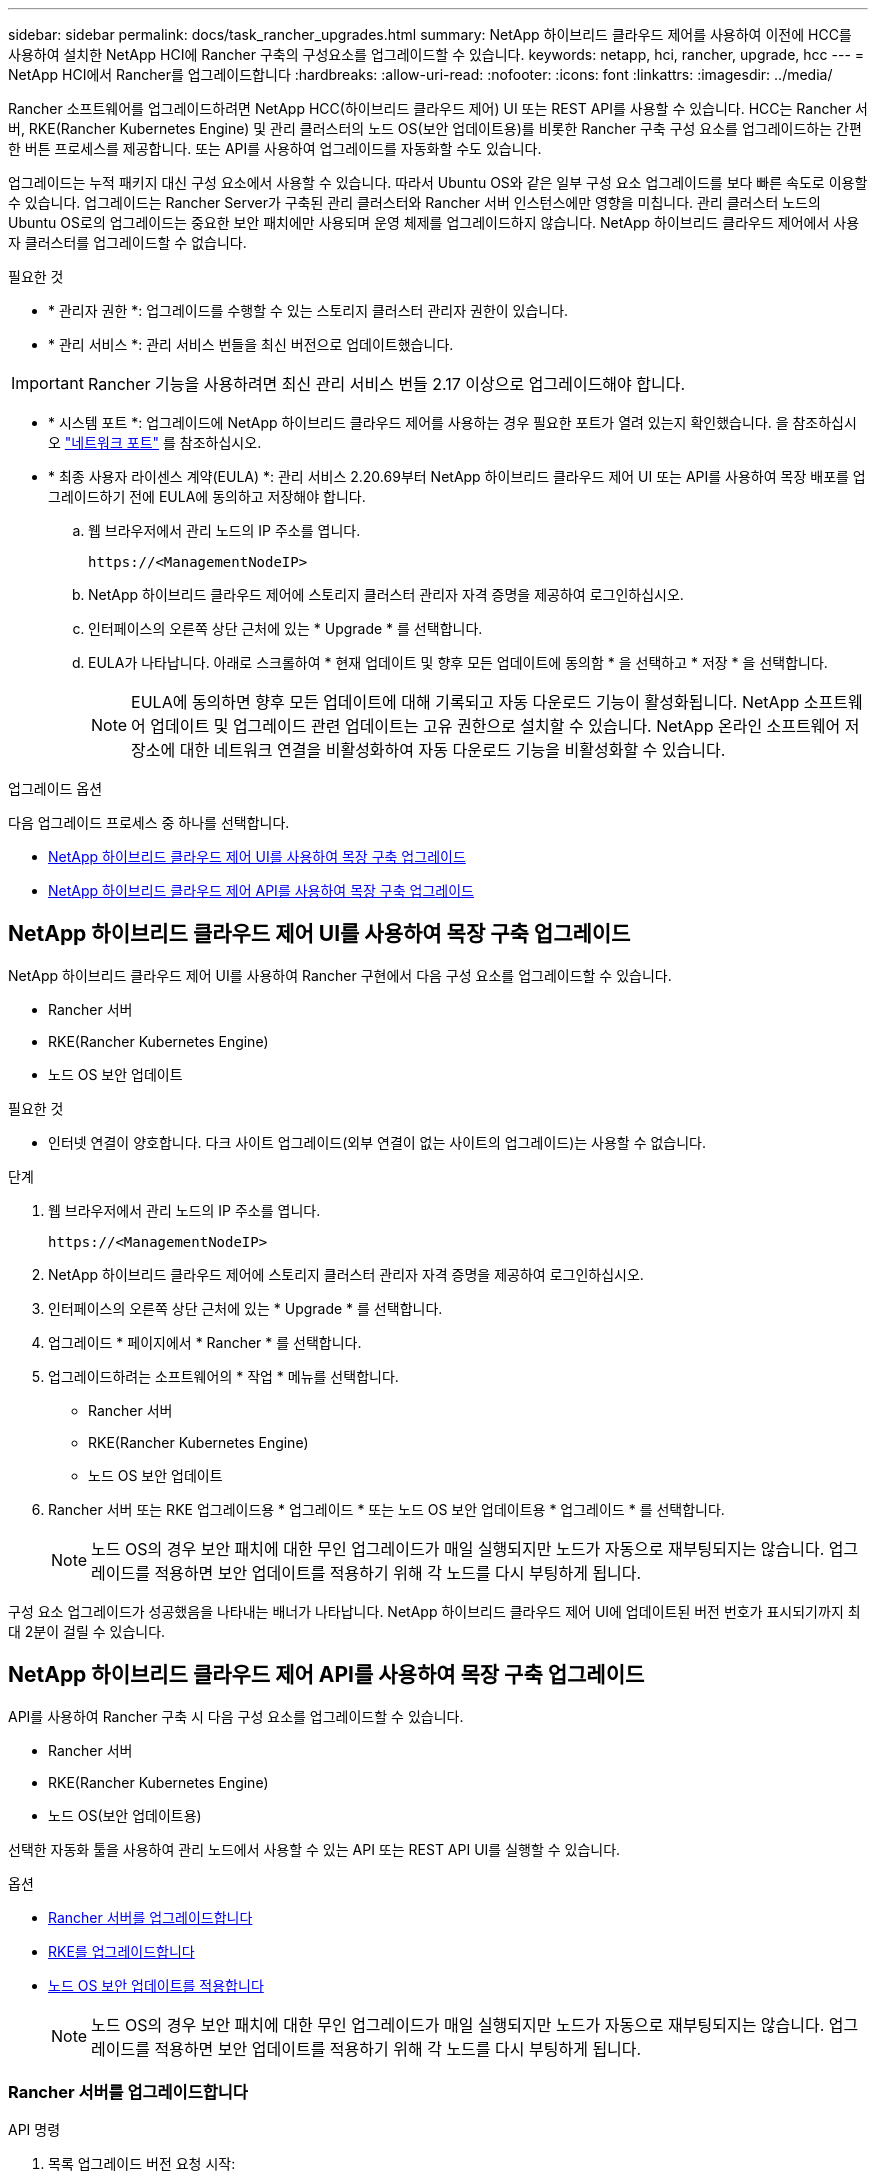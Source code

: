 ---
sidebar: sidebar 
permalink: docs/task_rancher_upgrades.html 
summary: NetApp 하이브리드 클라우드 제어를 사용하여 이전에 HCC를 사용하여 설치한 NetApp HCI에 Rancher 구축의 구성요소를 업그레이드할 수 있습니다. 
keywords: netapp, hci, rancher, upgrade, hcc 
---
= NetApp HCI에서 Rancher를 업그레이드합니다
:hardbreaks:
:allow-uri-read: 
:nofooter: 
:icons: font
:linkattrs: 
:imagesdir: ../media/


[role="lead"]
Rancher 소프트웨어를 업그레이드하려면 NetApp HCC(하이브리드 클라우드 제어) UI 또는 REST API를 사용할 수 있습니다. HCC는 Rancher 서버, RKE(Rancher Kubernetes Engine) 및 관리 클러스터의 노드 OS(보안 업데이트용)를 비롯한 Rancher 구축 구성 요소를 업그레이드하는 간편한 버튼 프로세스를 제공합니다. 또는 API를 사용하여 업그레이드를 자동화할 수도 있습니다.

업그레이드는 누적 패키지 대신 구성 요소에서 사용할 수 있습니다. 따라서 Ubuntu OS와 같은 일부 구성 요소 업그레이드를 보다 빠른 속도로 이용할 수 있습니다. 업그레이드는 Rancher Server가 구축된 관리 클러스터와 Rancher 서버 인스턴스에만 영향을 미칩니다. 관리 클러스터 노드의 Ubuntu OS로의 업그레이드는 중요한 보안 패치에만 사용되며 운영 체제를 업그레이드하지 않습니다. NetApp 하이브리드 클라우드 제어에서 사용자 클러스터를 업그레이드할 수 없습니다.

.필요한 것
* * 관리자 권한 *: 업그레이드를 수행할 수 있는 스토리지 클러스터 관리자 권한이 있습니다.
* * 관리 서비스 *: 관리 서비스 번들을 최신 버전으로 업데이트했습니다.



IMPORTANT: Rancher 기능을 사용하려면 최신 관리 서비스 번들 2.17 이상으로 업그레이드해야 합니다.

* * 시스템 포트 *: 업그레이드에 NetApp 하이브리드 클라우드 제어를 사용하는 경우 필요한 포트가 열려 있는지 확인했습니다. 을 참조하십시오 link:rancher_prereqs_overview.html#required-ports["네트워크 포트"] 를 참조하십시오.
* * 최종 사용자 라이센스 계약(EULA) *: 관리 서비스 2.20.69부터 NetApp 하이브리드 클라우드 제어 UI 또는 API를 사용하여 목장 배포를 업그레이드하기 전에 EULA에 동의하고 저장해야 합니다.
+
.. 웹 브라우저에서 관리 노드의 IP 주소를 엽니다.
+
[listing]
----
https://<ManagementNodeIP>
----
.. NetApp 하이브리드 클라우드 제어에 스토리지 클러스터 관리자 자격 증명을 제공하여 로그인하십시오.
.. 인터페이스의 오른쪽 상단 근처에 있는 * Upgrade * 를 선택합니다.
.. EULA가 나타납니다. 아래로 스크롤하여 * 현재 업데이트 및 향후 모든 업데이트에 동의함 * 을 선택하고 * 저장 * 을 선택합니다.
+

NOTE: EULA에 동의하면 향후 모든 업데이트에 대해 기록되고 자동 다운로드 기능이 활성화됩니다. NetApp 소프트웨어 업데이트 및 업그레이드 관련 업데이트는 고유 권한으로 설치할 수 있습니다. NetApp 온라인 소프트웨어 저장소에 대한 네트워크 연결을 비활성화하여 자동 다운로드 기능을 비활성화할 수 있습니다.





.업그레이드 옵션
다음 업그레이드 프로세스 중 하나를 선택합니다.

* <<NetApp 하이브리드 클라우드 제어 UI를 사용하여 목장 구축 업그레이드>>
* <<NetApp 하이브리드 클라우드 제어 API를 사용하여 목장 구축 업그레이드>>




== NetApp 하이브리드 클라우드 제어 UI를 사용하여 목장 구축 업그레이드

NetApp 하이브리드 클라우드 제어 UI를 사용하여 Rancher 구현에서 다음 구성 요소를 업그레이드할 수 있습니다.

* Rancher 서버
* RKE(Rancher Kubernetes Engine)
* 노드 OS 보안 업데이트


.필요한 것
* 인터넷 연결이 양호합니다. 다크 사이트 업그레이드(외부 연결이 없는 사이트의 업그레이드)는 사용할 수 없습니다.


.단계
. 웹 브라우저에서 관리 노드의 IP 주소를 엽니다.
+
[listing]
----
https://<ManagementNodeIP>
----
. NetApp 하이브리드 클라우드 제어에 스토리지 클러스터 관리자 자격 증명을 제공하여 로그인하십시오.
. 인터페이스의 오른쪽 상단 근처에 있는 * Upgrade * 를 선택합니다.
. 업그레이드 * 페이지에서 * Rancher * 를 선택합니다.
. 업그레이드하려는 소프트웨어의 * 작업 * 메뉴를 선택합니다.
+
** Rancher 서버
** RKE(Rancher Kubernetes Engine)
** 노드 OS 보안 업데이트


. Rancher 서버 또는 RKE 업그레이드용 * 업그레이드 * 또는 노드 OS 보안 업데이트용 * 업그레이드 * 를 선택합니다.
+

NOTE: 노드 OS의 경우 보안 패치에 대한 무인 업그레이드가 매일 실행되지만 노드가 자동으로 재부팅되지는 않습니다. 업그레이드를 적용하면 보안 업데이트를 적용하기 위해 각 노드를 다시 부팅하게 됩니다.



구성 요소 업그레이드가 성공했음을 나타내는 배너가 나타납니다. NetApp 하이브리드 클라우드 제어 UI에 업데이트된 버전 번호가 표시되기까지 최대 2분이 걸릴 수 있습니다.



== NetApp 하이브리드 클라우드 제어 API를 사용하여 목장 구축 업그레이드

API를 사용하여 Rancher 구축 시 다음 구성 요소를 업그레이드할 수 있습니다.

* Rancher 서버
* RKE(Rancher Kubernetes Engine)
* 노드 OS(보안 업데이트용)


선택한 자동화 툴을 사용하여 관리 노드에서 사용할 수 있는 API 또는 REST API UI를 실행할 수 있습니다.

.옵션
* <<Rancher 서버를 업그레이드합니다>>
* <<RKE를 업그레이드합니다>>
* <<노드 OS 보안 업데이트를 적용합니다>>
+

NOTE: 노드 OS의 경우 보안 패치에 대한 무인 업그레이드가 매일 실행되지만 노드가 자동으로 재부팅되지는 않습니다. 업그레이드를 적용하면 보안 업데이트를 적용하기 위해 각 노드를 다시 부팅하게 됩니다.





=== Rancher 서버를 업그레이드합니다

.API 명령
. 목록 업그레이드 버전 요청 시작:
+
[listing]
----
curl -X POST "https://<managementNodeIP>/k8sdeployer/1/upgrade/rancher-versions" -H "accept: application/json" -H "Authorization: Bearer ${TOKEN}"
----
+

NOTE: API 명령에서 사용하는 '${token}' 베어러를 찾을 수 있습니다 link:task_mnode_api_get_authorizationtouse.html["권한 부여"]. '${token}' 베어러가 curl 응답에 있습니다.

. 이전 명령의 작업 ID를 사용하여 작업 상태를 얻고 응답에서 최신 버전 번호를 복사합니다.
+
[listing]
----
curl -X GET "https://<mNodeIP>/k8sdeployer/1/task/<taskID>" -H "accept: application/json" -H "Authorization: Bearer ${TOKEN}"
----
. Rancher 서버 업그레이드 요청 시작:
+
[listing]
----
curl -X PUT "https://<mNodeIP>/k8sdeployer/1/upgrade/rancher/<version number>" -H "accept: application/json" -H "Authorization: Bearer"
----
. 업그레이드 명령 응답에서 작업 ID를 사용하여 작업 상태 가져오기:
+
[listing]
----
curl -X GET "https://<mNodeIP>/k8sdeployer/1/task/<taskID>" -H "accept: application/json" -H "Authorization: Bearer ${TOKEN}"
----


.REST API UI 단계
. 관리 노드에서 관리 노드 REST API UI를 엽니다.
+
[listing]
----
https://<ManagementNodeIP>/k8sdeployer/api/
----
. authorize * 를 선택하고 다음을 완료합니다.
+
.. 클러스터 사용자 이름 및 암호를 입력합니다.
.. Client ID를 mnode-client로 입력한다.
.. 세션을 시작하려면 * authorize * 를 선택합니다.
.. 인증 창을 닫습니다.


. 최신 업그레이드 패키지를 확인합니다.
+
.. REST API UI에서 * POST/upgrade/rancher-versions * 를 실행합니다.
.. 응답에서 작업 ID를 복사합니다.
.. 이전 단계의 작업 ID로 * get/taskid/{taskID} * 를 실행합니다.


. /taskh./{taskID} * 응답에서 업그레이드에 사용할 최신 버전 번호를 복사합니다.
. Rancher Server 업그레이드 실행:
+
.. REST API UI에서 이전 단계의 최신 버전 번호를 사용하여 * Put/upgradesth./ranchebsateName/ {version} * 을 실행합니다.
.. 응답에서 작업 ID를 복사합니다.
.. 이전 단계의 작업 ID로 * get/taskid/{taskID} * 를 실행합니다.




PercentComplete가 100을 나타내고, result가 업그레이드된 버전 번호를 나타내면 업그레이드가 성공적으로 완료된 것입니다.



=== RKE를 업그레이드합니다

.API 명령
. 목록 업그레이드 버전 요청 시작:
+
[listing]
----
curl -X POST "https://<mNodeIP>/k8sdeployer/1/upgrade/rke-versions" -H "accept: application/json" -H "Authorization: Bearer ${TOKEN}"
----
+

NOTE: API 명령에서 사용하는 '${token}' 베어러를 찾을 수 있습니다 link:task_mnode_api_get_authorizationtouse.html["권한 부여"]. '${token}' 베어러가 curl 응답에 있습니다.

. 이전 명령의 작업 ID를 사용하여 작업 상태를 얻고 응답에서 최신 버전 번호를 복사합니다.
+
[listing]
----
curl -X GET "https://<mNodeIP>/k8sdeployer/1/task/<taskID>" -H "accept: application/json" -H "Authorization: Bearer ${TOKEN}"
----
. RKE 업그레이드 요청을 시작합니다
+
[listing]
----
curl -X PUT "https://<mNodeIP>/k8sdeployer/1/upgrade/rke/<version number>" -H "accept: application/json" -H "Authorization: Bearer"
----
. 업그레이드 명령 응답에서 작업 ID를 사용하여 작업 상태 가져오기:
+
[listing]
----
curl -X GET "https://<mNodeIP>/k8sdeployer/1/task/<taskID>" -H "accept: application/json" -H "Authorization: Bearer ${TOKEN}"
----


.REST API UI 단계
. 관리 노드에서 관리 노드 REST API UI를 엽니다.
+
[listing]
----
https://<ManagementNodeIP>/k8sdeployer/api/
----
. authorize * 를 선택하고 다음을 완료합니다.
+
.. 클러스터 사용자 이름 및 암호를 입력합니다.
.. Client ID를 mnode-client로 입력한다.
.. 세션을 시작하려면 * authorize * 를 선택합니다.
.. 인증 창을 닫습니다.


. 최신 업그레이드 패키지를 확인합니다.
+
.. REST API UI에서 * POST/upgrade/RKE-Versions * 를 실행합니다.
.. 응답에서 작업 ID를 복사합니다.
.. 이전 단계의 작업 ID로 * get/taskid/{taskID} * 를 실행합니다.


. /taskh./{taskID} * 응답에서 업그레이드에 사용할 최신 버전 번호를 복사합니다.
. RKE 업그레이드를 실행합니다.
+
.. REST API UI에서 이전 단계의 최신 버전 번호로 * PUT/UPGRADE/RKE/{version} * 를 실행합니다.
.. 응답에서 작업 ID를 복사합니다.
.. 이전 단계의 작업 ID로 * get/taskid/{taskID} * 를 실행합니다.




PercentComplete가 100을 나타내고, result가 업그레이드된 버전 번호를 나타내면 업그레이드가 성공적으로 완료된 것입니다.



=== 노드 OS 보안 업데이트를 적용합니다

.API 명령
. 업그레이드 확인 요청 시작:
+
[listing]
----
curl -X GET "https://<mNodeIP>/k8sdeployer/1/upgrade/checkNodeUpdates" -H "accept: application/json" -H "Authorization: Bearer ${TOKEN}"
----
+

NOTE: API 명령에서 사용하는 '${token}' 베어러를 찾을 수 있습니다 link:task_mnode_api_get_authorizationtouse.html["권한 부여"]. '${token}' 베어러가 curl 응답에 있습니다.

. 이전 명령에서 작업 ID를 사용하여 작업 상태를 확인하고 응답에서 최신 버전 번호를 사용할 수 있는지 확인합니다.
+
[listing]
----
curl -X GET "https://<mNodeIP>/k8sdeployer/1/task/<taskID>" -H "accept: application/json" -H "Authorization: Bearer ${TOKEN}"
----
. 노드 업데이트 적용:
+
[listing]
----
curl -X POST "https://<mNodeIP>/k8sdeployer/1/upgrade/applyNodeUpdates" -H "accept: application/json" -H "Authorization: Bearer"
----
+

NOTE: 노드 OS의 경우 보안 패치에 대한 무인 업그레이드가 매일 실행되지만 노드가 자동으로 재부팅되지는 않습니다. 업그레이드를 적용하면 보안 업데이트를 적용하기 위해 각 노드를 순서대로 재부팅합니다.

. 업그레이드 "applyNodeUpdates" 응답에서 작업 ID를 사용하여 작업 상태 가져오기:
+
[listing]
----
curl -X GET "https://<mNodeIP>/k8sdeployer/1/task/<taskID>" -H "accept: application/json" -H "Authorization: Bearer ${TOKEN}"
----


.REST API UI 단계
. 관리 노드에서 관리 노드 REST API UI를 엽니다.
+
[listing]
----
https://<ManagementNodeIP>/k8sdeployer/api/
----
. authorize * 를 선택하고 다음을 완료합니다.
+
.. 클러스터 사용자 이름 및 암호를 입력합니다.
.. Client ID를 mnode-client로 입력한다.
.. 세션을 시작하려면 * authorize * 를 선택합니다.
.. 인증 창을 닫습니다.


. 업그레이드 패키지를 사용할 수 있는지 확인합니다.
+
.. REST API UI에서 * GET/UPGRADE/CheckNodeUpdates * 를 실행합니다.
.. 응답에서 작업 ID를 복사합니다.
.. 이전 단계의 작업 ID로 * get/taskid/{taskID} * 를 실행합니다.
.. /taskh./{taskID} * 응답에서 현재 노드에 적용된 버전보다 최신 버전 번호가 있는지 확인합니다.


. 노드 OS 업그레이드 적용:
+

NOTE: 노드 OS의 경우 보안 패치에 대한 무인 업그레이드가 매일 실행되지만 노드가 자동으로 재부팅되지는 않습니다. 업그레이드를 적용하면 보안 업데이트를 적용하기 위해 각 노드를 순서대로 재부팅합니다.

+
.. REST API UI에서 * POST/upgrade/applyNodeUpdates * 를 실행합니다.
.. 응답에서 작업 ID를 복사합니다.
.. 이전 단계의 작업 ID로 * get/taskid/{taskID} * 를 실행합니다.
.. /taskh./{taskID} * 응답에서 업그레이드가 적용되었는지 확인합니다.




PercentComplete가 100을 나타내고, result가 업그레이드된 버전 번호를 나타내면 업그레이드가 성공적으로 완료된 것입니다.

[discrete]
== 자세한 내용을 확인하십시오

* https://docs.netapp.com/us-en/vcp/index.html["vCenter Server용 NetApp Element 플러그인"^]
* https://www.netapp.com/hybrid-cloud/hci-documentation/["NetApp HCI 리소스 페이지 를 참조하십시오"^]


